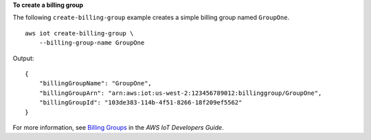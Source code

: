 **To create a billing group**

The following ``create-billing-group`` example creates a simple billing group named ``GroupOne``. ::

    aws iot create-billing-group \
        --billing-group-name GroupOne

Output::

    {
        "billingGroupName": "GroupOne",
        "billingGroupArn": "arn:aws:iot:us-west-2:123456789012:billinggroup/GroupOne",
        "billingGroupId": "103de383-114b-4f51-8266-18f209ef5562"
    }

For more information, see `Billing Groups <https://docs.aws.amazon.com/iot/latest/developerguide/tagging-iot-billing-groups.html>`__ in the *AWS IoT Developers Guide*.
